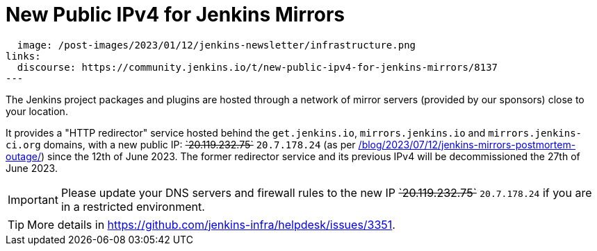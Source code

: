 = New Public IPv4 for Jenkins Mirrors
:page-tags: infrastructure, mirrors, jenkins

:page-author: dduportal
:page-opengraph:
  image: /post-images/2023/01/12/jenkins-newsletter/infrastructure.png
links:
  discourse: https://community.jenkins.io/t/new-public-ipv4-for-jenkins-mirrors/8137
---

The Jenkins project packages and plugins are hosted through a network of mirror servers (provided by our sponsors) close to your location.

It provides a "HTTP redirector" service hosted behind the `get.jenkins.io`, `mirrors.jenkins.io` and `mirrors.jenkins-ci.org` domains, with a new public IP: +++<s>`20.119.232.75`</s>+++ `20.7.178.24` (as per link:/blog/2023/07/12/jenkins-mirrors-postmortem-outage/[]) since the 12th of June 2023.
The former redirector service and its previous IPv4 will be decommissioned the 27th of June 2023.

IMPORTANT: Please update your DNS servers and firewall rules to the new IP +++<s>`20.119.232.75`</s>+++ `20.7.178.24` if you are in a restricted environment.

TIP: More details in https://github.com/jenkins-infra/helpdesk/issues/3351.
